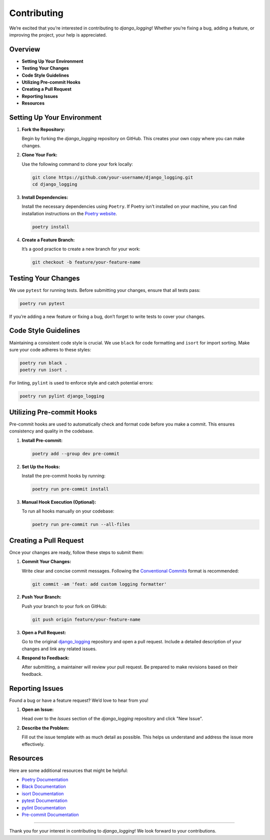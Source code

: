 Contributing
==============================

We’re excited that you’re interested in contributing to `django_logging`! Whether you’re fixing a bug, adding a feature, or improving the project, your help is appreciated.

Overview
--------

- **Setting Up Your Environment**
- **Testing Your Changes**
- **Code Style Guidelines**
- **Utilizing Pre-commit Hooks**
- **Creating a Pull Request**
- **Reporting Issues**
- **Resources**

Setting Up Your Environment
---------------------------

1. **Fork the Repository:**

   Begin by forking the `django_logging` repository on GitHub. This creates your own copy where you can make changes.

2. **Clone Your Fork:**

   Use the following command to clone your fork locally:

   .. code-block:: bash

       git clone https://github.com/your-username/django_logging.git
       cd django_logging

3. **Install Dependencies:**

   Install the necessary dependencies using ``Poetry``. If Poetry isn't installed on your machine, you can find installation instructions on the `Poetry website <https://python-poetry.org/docs/#installation>`_.

   .. code-block:: bash

       poetry install

4. **Create a Feature Branch:**

   It’s a good practice to create a new branch for your work:

   .. code-block:: bash

       git checkout -b feature/your-feature-name

Testing Your Changes
--------------------

We use ``pytest`` for running tests. Before submitting your changes, ensure that all tests pass:

.. code-block:: bash

    poetry run pytest

If you’re adding a new feature or fixing a bug, don’t forget to write tests to cover your changes.

Code Style Guidelines
----------------------

Maintaining a consistent code style is crucial. We use ``black`` for code formatting and ``isort`` for import sorting. Make sure your code adheres to these styles:

.. code-block:: bash

    poetry run black .
    poetry run isort .

For linting, ``pylint`` is used to enforce style and catch potential errors:

.. code-block:: bash

    poetry run pylint django_logging

Utilizing Pre-commit Hooks
--------------------------

Pre-commit hooks are used to automatically check and format code before you make a commit. This ensures consistency and quality in the codebase.

1. **Install Pre-commit:**

   .. code-block:: bash

       poetry add --group dev pre-commit

2. **Set Up the Hooks:**

   Install the pre-commit hooks by running:

   .. code-block:: bash

       poetry run pre-commit install

3. **Manual Hook Execution (Optional):**

   To run all hooks manually on your codebase:

   .. code-block:: bash

       poetry run pre-commit run --all-files

Creating a Pull Request
-----------------------

Once your changes are ready, follow these steps to submit them:

1. **Commit Your Changes:**

   Write clear and concise commit messages. Following the `Conventional Commits <https://www.conventionalcommits.org/en/v1.0.0/>`_ format is recommended:

   .. code-block:: bash

       git commit -am 'feat: add custom logging formatter'

2. **Push Your Branch:**

   Push your branch to your fork on GitHub:

   .. code-block:: bash

       git push origin feature/your-feature-name

3. **Open a Pull Request:**

   Go to the original `django_logging <https://github.com/Lazarus-org/django_logging>`_ repository and open a pull request. Include a detailed description of your changes and link any related issues.

4. **Respond to Feedback:**

   After submitting, a maintainer will review your pull request. Be prepared to make revisions based on their feedback.

Reporting Issues
----------------

Found a bug or have a feature request? We’d love to hear from you!

1. **Open an Issue:**

   Head over to the `Issues` section of the `django_logging` repository and click "New Issue".

2. **Describe the Problem:**

   Fill out the issue template with as much detail as possible. This helps us understand and address the issue more effectively.

Resources
---------

Here are some additional resources that might be helpful:

- `Poetry Documentation <https://python-poetry.org/docs/>`_
- `Black Documentation <https://black.readthedocs.io/en/stable/>`_
- `isort Documentation <https://pycqa.github.io/isort/>`_
- `pytest Documentation <https://docs.pytest.org/en/stable/>`_
- `pylint Documentation <https://pylint.pycqa.org/en/latest/>`_
- `Pre-commit Documentation <https://pre-commit.com/>`_

----

Thank you for your interest in contributing to `django_logging`! We look forward to your contributions.
